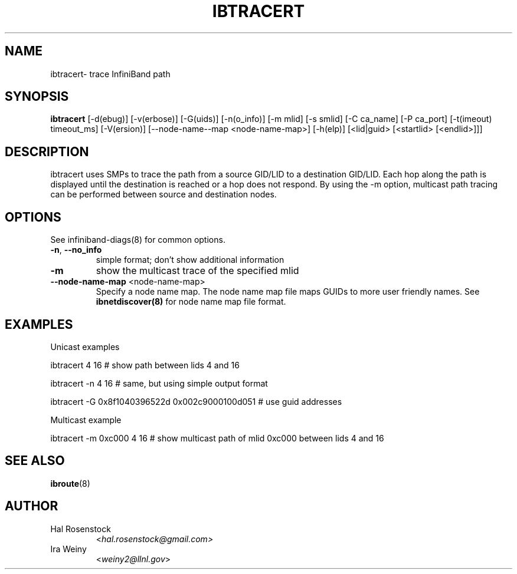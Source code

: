 .TH IBTRACERT 8 "September 14, 2010" "OpenIB" "OpenIB Diagnostics"

.SH NAME
ibtracert\- trace InfiniBand path

.SH SYNOPSIS
.B ibtracert
[\-d(ebug)] [-v(erbose)] [\-G(uids)] [-n(o_info)] [-m mlid]
[-s smlid] [\-C ca_name] [\-P ca_port] [\-t(imeout) timeout_ms]
[\-V(ersion)] [\-\-node\-name\-\-map <node-name-map>] [\-h(elp)]
[<lid|guid> [<startlid> [<endlid>]]]

.SH DESCRIPTION
.PP
ibtracert uses SMPs to trace the path from a source GID/LID to a
destination GID/LID. Each hop along the path is displayed until
the destination is reached or a hop does not respond. By using
the -m option, multicast path tracing can be performed between source
and destination nodes.

.SH OPTIONS

.PP
See infiniband-diags(8) for common options.

.PP
.TP
\fB\-n\fR, \fB\-\-no_info\fR
simple format; don't show additional information
.TP
\fB\-m\fR
show the multicast trace of the specified mlid
.TP
\fB\-\-node\-name\-map\fR <node-name-map>
Specify a node name map.  The node name map file maps GUIDs to more
user friendly names.  See
.B ibnetdiscover(8)
for node name map file format.

.SH EXAMPLES

.PP
Unicast examples
.PP
ibtracert 4 16              # show path between lids 4 and 16
.PP
ibtracert -n 4 16           # same, but using simple output format
.PP
ibtracert -G 0x8f1040396522d 0x002c9000100d051  # use guid addresses

.PP
Multicast example
.PP
ibtracert -m 0xc000 4 16    # show multicast path of mlid 0xc000 between lids 4 and 16

.SH SEE ALSO
.BR ibroute (8)

.SH AUTHOR
.TP
Hal Rosenstock
.RI < hal.rosenstock@gmail.com>
.TP
Ira Weiny
.RI < weiny2@llnl.gov >
